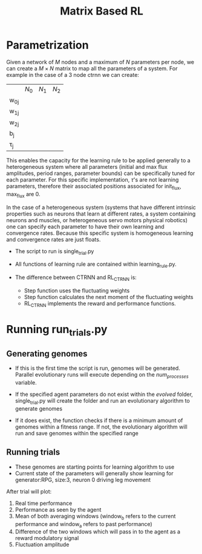 #+title: Matrix Based RL

* Parametrization
Given a network of $M$ nodes and a maximum of $N$ parameters per node, we can create a $M\times N$ matrix to map all the parameters of a system. For example in the case of a 3 node ctrnn we can create:
|           | $N_0$ | $N_1$   | $N_2$ |
| w_{0j}    |       |         |       |
| w_{1j}    |       |         |       |
| w_{2j}    |       |         |       |
| b_{j}     |       |         |       |
| \tau_{j}  |       |         |       |

This enables the capacity for the learning rule to be applied generally to a heterogeneous system where all parameters (initial and max flux amplitudes, period ranges, parameter bounds) can be specifically tuned for each parameter. For this specific implementation, $\tau$'s are not learning parameters, therefore their associated positions associated for init_flux, max_flux are 0.

In the case of a heterogeneous system (systems that have different intrinsic properties such as neurons that learn at different rates, a system containing neurons and muscles,  or heterogeneous servo motors physical robotics) one can specify each parameter to have their own learning and convergence rates. Because this specific system is homogeneous learning and convergence rates are just floats.

- The script to run is single_trial.py
- All functions of learning rule are contained within learning_rule.py.

- The difference between CTRNN and RL_CTRNN is:
  + Step function uses the fluctuating weights
  + Step function calculates the next moment of the fluctuating weights
  + RL_CTRNN implements the reward and performance functions.




* Running run_trials.py
** Generating genomes
- If this is the first time the script is run, genomes will be generated. Parallel evolutionary runs will execute depending on the /num_processes/ variable.

- If the specified agent parameters do not exist within the /evolved/ folder, single_trial.py will create the folder and run an evolutionary algorithm to generate genomes
- If it does exist, the function checks if there is a minimum amount of genomes within a fitness range. If not, the evolutionary algorithm will run and save genomes within the specified range

** Running trials
- These genomes are starting points for learning algorithm to use
- Current state of the parameters will generally show learning for generator:RPG, size:3, neuron 0 driving leg movement

After trial will plot:
1) Real time performance
2) Performance as seen by the agent
3) Mean of both averaging windows (window_b refers to the current performance and window_a refers to past performance)
4) Difference of the two windows which will pass in to the agent as a reward modulatory signal
4) Fluctuation amplitude

